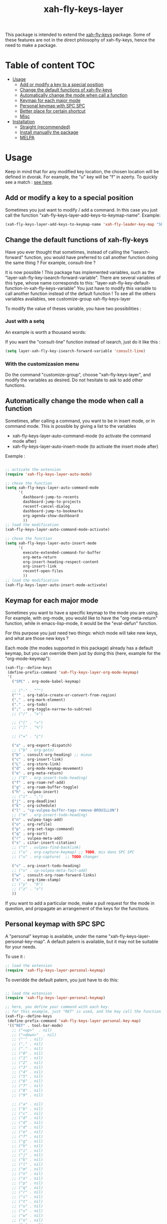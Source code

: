 #+TITLE: xah-fly-keys-layer


This package is intended to extend the [[https://github.com/xahlee/xah-fly-keys][xah-fly-keys]] package.
Some of these features are not in the direct philosophy of xah-fly-keys, hence the need to make a package.

* Table of content :TOC:
- [[#usage][Usage]]
  - [[#add-or-modify-a-key-to-a-special-position][Add or modify a key to a special position]]
  - [[#change-the-default-functions-of-xah-fly-keys][Change the default functions of xah-fly-keys]]
  - [[#automatically-change-the-mode-when-call-a-function][Automatically change the mode when call a function]]
  - [[#keymap-for-each-major-mode][Keymap for each major mode]]
  - [[#personal-keymap-with-spc-spc][Personal keymap with SPC SPC]]
  - [[#better-place-for-certain-shortcut][Better place for certain shortcut]]
  - [[#misc][Misc]]
- [[#installation][Installation]]
  - [[#straight-recommended][Straight (recommended)]]
  - [[#install-manually-the-package][Install manually the package]]
  - [[#melpa][MELPA]]

* Usage

Keep in mind that for any modified key location, the chosen location will be defined in dvorak. For example, the "u" key will be "f" in azerty.
To quickly see a match : [[http://xahlee.info/emacs/misc/xah-fly-keys_tutorial.html][see here]].

** Add or modify a key to a special position

Sometimes you just want to modify / add a command. In this case you just call the function "xah-fly-keys-layer-add-keys-to-keymap-name". 
Example: 

#+begin_src emacs-lisp
   (xah-fly-keys-layer-add-keys-to-keymap-name 'xah-fly-leader-key-map "SPC" 'xah-fly-keys-layer-personal-key-map)
#+end_src

** Change the default functions of xah-fly-keys

Have you ever thought that sometimes, instead of calling the "isearch-forward" function, you would have preferred to call another function doing the same thing ? For example, consult-line ?

It is now possible ! 
This package has implemented variables, such as the "layer-xah-fly-key-isearch-forward-variable".
There are several variables of this type, whose name corresponds to this: 
"layer-xah-fly-key-default-function-in-xah-fly-keys-variable"
You just have to modify this variable to call another function instead of the default function !
To see all the others variables availables, see
customize-group
xah-fly-keys-layer

To modify the value of theses variable, you have two possibilities : 

*** Just with a setq

An example is worth a thousand words:

If you want the "consult-line" function instead of isearch, just do it like this : 

#+begin_src emacs-lisp
  (setq layer-xah-fly-key-isearch-forward-variable 'consult-line)
#+end_src


*** With the customizasion menu

Do the command "customize-group", choose "xah-fly-keys-layer", and modify the variables as desired. 
Do not hesitate to ask to add other functions.

** Automatically change the mode when call a function

Sometimes, after calling a command, you want to be in insert mode, or in command mode. This is possible by giving a list to the variables
- xah-fly-keys-layer-auto-command-mode (to activate the command mode after)
- xah-fly-keys-layer-auto-insert-mode (to activate the insert mode after)


Exemple : 
#+begin_src emacs-lisp

  ;; activate the extension
  (require 'xah-fly-keys-layer-auto-mode)

  ;; chose the function
  (setq xah-fly-keys-layer-auto-command-mode
        '(
          dashboard-jump-to-recents
          dashboard-jump-to-projects
          recentf-cancel-dialog
          dashboard-jump-to-bookmarks
          org-agenda-show-dashboard
          ))
  ;; load the modification
  (xah-fly-keys-layer-auto-command-mode-activate)

  ;; chose the function
  (setq xah-fly-keys-layer-auto-insert-mode
        '(
          execute-extended-command-for-buffer
          org-meta-return
          org-insert-heading-respect-content
          org-insert-link
          recentf-open-files
          ))
  ;; load the modification
  (xah-fly-keys-layer-auto-insert-mode-activate)
#+end_src

** Keymap for each major mode

Sometimes you want to have a specific keymap to the mode you are using. For example, with org-mode, you would like to have the "org-meta-return" function, while in emacs-lisp-mode, it would be the "eval-defun" function.

For this purpose you just need two things: which mode will take new keys, and what are those new keys ?

Each mode (the modes supported in this package) already has a default keymap, but you can override them just by doing this (here, example for the "org-mode-keymap"):

#+begin_src emacs-lisp
  (xah-fly--define-keys
   (define-prefix-command 'xah-fly-keys-layer-org-mode-keymap)
   '(
     ("SPC" . org-mode-babel-keymap)

     ;; ("-" . "^") 
     ("'" . org-table-create-or-convert-from-region)
     ("," . org-mark-element)
     ("." . org-todo)
     (";" . org-toggle-narrow-to-subtree)
     ;; ("/" . "x")

     ;; ("[" . "=")
     ;; ("]" . "%")

     ;; ("=" . "ç")

     ("a" . org-export-dispatch)
     ;; ("b" . org-goto)
     ("b" . consult-org-heading) ;; mieux
     ("c" . org-insert-link)
     ("L" . org-store-link)
     ("d" . org-mode-keymap-movement)
     ("e" . org-meta-return)
     ;; ("E" . org-insert-todo-heading)
     ("f" . org-roam-ref-add)
     ("g" . org-roam-buffer-toggle)
     ("h" . vulpea-insert)
     ;; ("i" . ",")
     ("j" . org-deadline)
     ("k" . org-schedule)
     ("l" . "cp-vulpea-buffer-tags-remove-BROUILLON")
     ;; ("m" . org-insert-todo-heading)
     ("n" . vulpea-tags-add)
     ("o" . org-refile)
     ("p" . org-set-tags-command)
     ("q" . org-sort)
     ("r" . vulpea-meta-add)
     ("s" . citar-insert-citation)
     ;; ("t" . vulpea-find-backlink)
     ;; ("u" . org-capture-keymap) ;; TODO, mis dans SPC SPC
     ;; ("u" . org-capture)  ;; TODO changer
   
     ("v" . org-insert-todo-heading)
     ;; ("v" . cp-vulpea-meta-fait-add)
     ("w" . consult-org-roam-forward-links)
     ("x" . org-time-stamp)
     ;; ("y" . "b")
     ;; ("z" . "v")
     ))
#+end_src

If you want to add a particular mode, make a pull request for the mode in question, and propagate an arrangement of the keys for the functions. 

** Personal keymap with SPC SPC

A "personal" keymap is available, under the name "xah-fly-keys-layer-personal-key-map". 
A default patern is available, but it may not be suitable for your needs.

To use it :

#+begin_src emacs-lisp
  ;; load the extension
  (require 'xah-fly-keys-layer-personal-keymap)
#+end_src

To overidde the default patern, you just have to do this: 

#+begin_src emacs-lisp

  ;; load the extension
  (require 'xah-fly-keys-layer-personal-keymap)

  ;; here, you define your command with each key.
  ;; for this example, just "RET" is used, and the key call the function "tool-bar-mode"
  (xah-fly--define-keys
   (define-prefix-command 'xah-fly-keys-layer-personal-key-map)
   '(("RET" . tool-bar-mode)
     ;; ("<up>"  . nil)
     ;; ("<down>"  . nil)
     ;; ("'" . nil)
     ;; ("," . nil)
     ;; ("." . nil)
     ;; ("0" . nil)
     ;; ("1" . nil)
     ;; ("2" . nil)
     ;; ("3" . nil)
     ;; ("4" . nil)
     ;; ("5" . nil)
     ;; ("6" . nil)
     ;; ("7" . nil)
     ;; ("8" . nil)
     ;; ("9" . nil)

     ;; ("a" . nil)
     ;; ("b" . nil)
     ;; ("c" . nil)
     ;; ("d" . nil)
     ;; ("d" . nil)
     ;; ("d" . nil)
     ;; ("e" . nil)
     ;; ("f" . nil)
     ;; ("g" . nil)
     ;; ("h" . nil)
     ;; ("i" . nil)
     ;; ("j" . nil)
     ;; ("k" . nil)
     ;; ("l" . nil)
     ;; ("m" . nil)
     ;; ("n" . nil)
     ;; ("o" . nil)
     ;; ("p" . nil)
     ;; ("q" . nil)
     ;; ("r" . nil)
     ;; ("s" . nil)
     ;; ("t" . nil)
     ;; ("u" . nil)
     ;; ("v" . nil)
     ;; ("w" . nil)
     ;; ("x" . nil)
     ;; ("y" . nil)
     ;; ("z" . nil)
     ))


#+end_src

Basically the location is on "SPC SPC".
You can change this position with the "xah-fly-keys-layer-add-keys-to-keymap-name" function, for example like this: 

#+begin_src emacs-lisp
(xah-fly-keys-layer-add-keys-to-keymap-name 'xah-fly-leader-key-map "n" 'xah-fly-keys-layer-personal-key-map)
#+end_src

** Better place for certain shortcut

This part is about changes in the location of some features that I find relevant. 
You can either disagree or enable them.
To activate the changes, you have to "activate" a variable before loading layer-xah-fly-keys".
Like that :

#+begin_src emacs-lisp
  ;; pay attention to the "init"
  (use-package xah-fly-keys-layer
    :straight (xah-fly-keys-layer
               :type git
               :host github
               :repo "Cletip/xah-fly-keys-layer")
    :init
    ;; before loading
    (setq xah-fly-keys-layer-change-isearch-forward t)
    (setq xah-fly-keys-layer-change-X t)
    ;; etc
    :config
    ;; after loading
    )
#+end_src

(Or make the modification and reload xah-fly-keys-layer)

*** Isearch-forward

** Misc

*** Change

* Installation

You need to install and load xah-fly-keys first !
Like that : 
#+begin_src emacs-lisp
  (use-package xah-fly-keys
    :straight (xah-fly-keys
               :type git
               :host github
               :repo "xahlee/xah-fly-keys")
    :config
    ;;rest of the config here)
#+end_src

If you install manually, pay attention to install the last version of xah-fly-keys !

** Straight (recommended)



#+begin_src emacs-lisp
  (use-package xah-fly-keys-layer
    :straight (xah-fly-keys-layer :type git :host github :repo "Cletip/xah-fly-keys-layer"))
#+end_src

** Install manually the package

Refer to this : [[http://xahlee.info/emacs/emacs/emacs_installing_packages.html#:~:text=Load%20the%20File%20Manually&text=To%20use%20the%20package,%20all,the%20command%20in%20the%20package.][here]].

** MELPA

Not available yet.

